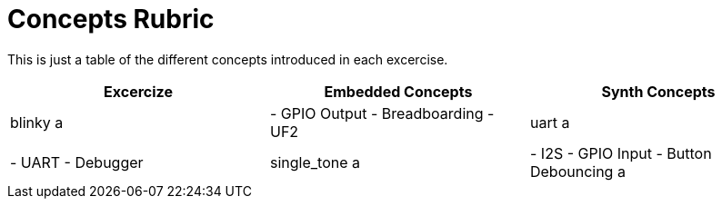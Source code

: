 = Concepts Rubric

This is just a table of the different concepts introduced in each excercise.

[frame=ends, cols="1,1,1"]
|===
| Excercize | Embedded Concepts | Synth Concepts

| blinky
a |
  - GPIO Output
  - Breadboarding
  - UF2

| uart
a |
  - UART
  - Debugger

| single_tone
a |
  - I2S
  - GPIO Input
  - Button Debouncing
a |
  - Sample Rate
  - Oscillator abstraction

|===
